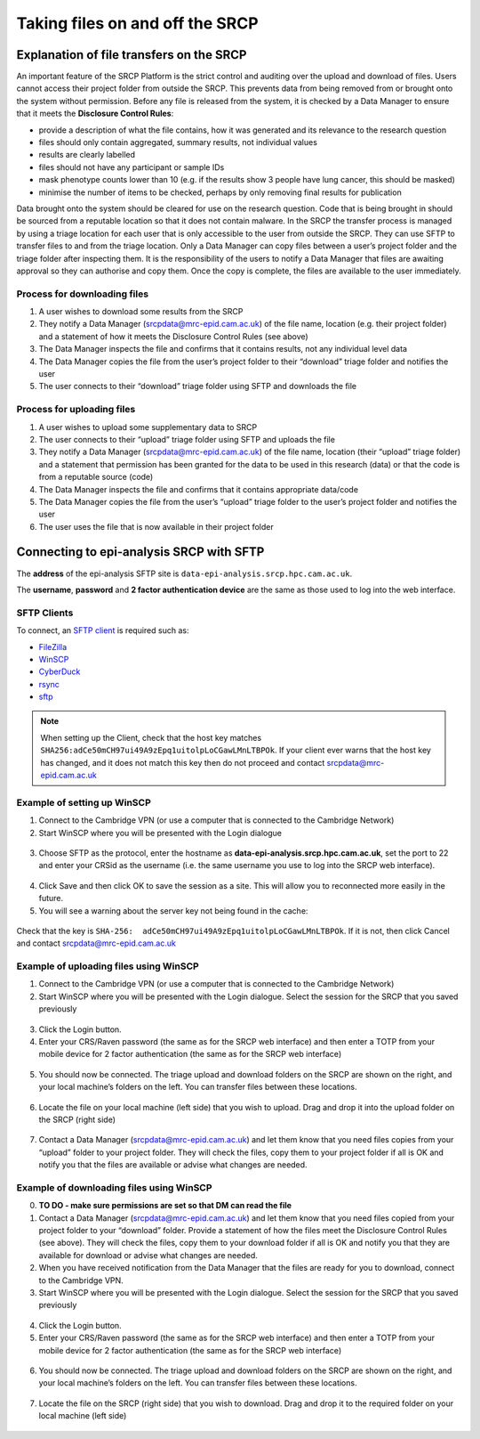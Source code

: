 .. _data-transfer:

Taking files on and off the SRCP
================================

Explanation of file transfers on the SRCP
-----------------------------------------

An important feature of the SRCP Platform is the strict control and auditing over the upload and download of files. Users cannot access their project folder from outside the SRCP. This prevents data from being removed from or brought onto the system without permission. Before any file is released from the system, it is checked by a Data Manager to ensure that it meets the **Disclosure Control Rules**:

-  provide a description of what the file contains, how it was generated
   and its relevance to the research question
-  files should only contain aggregated, summary results, not individual values
-  results are clearly labelled
-  files should not have any participant or sample IDs
-  mask phenotype counts lower than 10 (e.g. if the results show 3 people have lung cancer, this should be masked)
-  minimise the number of items to be checked, perhaps by only removing final results for publication

Data brought onto the system should be cleared for use on the research question. Code that is being brought in should be sourced from a reputable location so that it does not contain malware. In the SRCP the transfer process is managed by using a triage location for each user that is only accessible to the user from outside the SRCP. They can use SFTP to transfer files to and from the triage location. Only a Data Manager can copy files between a user’s project folder and the triage folder after inspecting them. It is the responsibility of the users to notify a Data Manager that files are awaiting approval so they can authorise and copy them. Once the copy is complete, the files are available to the user immediately.

.. figure:: ../../images/file-triage.png
  :scale: 70 %
  :alt: SRCP file triage process

Process for downloading files
~~~~~~~~~~~~~~~~~~~~~~~~~~~~~

1. A user wishes to download some results from the SRCP
2. They notify a Data Manager (srcpdata@mrc-epid.cam.ac.uk) of the file name, location (e.g. their project folder) and a statement of how it meets the Disclosure Control Rules (see above)
3. The Data Manager inspects the file and confirms that it contains results, not any individual level data
4. The Data Manager copies the file from the user’s project folder to their “download” triage folder and notifies the user
5. The user connects to their “download” triage folder using SFTP and downloads the file

Process for uploading files
~~~~~~~~~~~~~~~~~~~~~~~~~~~

1. A user wishes to upload some supplementary data to SRCP
2. The user connects to their “upload” triage folder using SFTP and uploads the file
3. They notify a Data Manager (srcpdata@mrc-epid.cam.ac.uk) of the file name, location (their “upload” triage folder) and a statement that permission has been granted for the data to be used in this research (data) or that the code is from a reputable source (code)
4. The Data Manager inspects the file and confirms that it contains appropriate data/code
5. The Data Manager copies the file from the user’s “upload” triage folder to the user’s project folder and notifies the user
6. The user uses the file that is now available in their project folder

.. _SFTP-client:
Connecting to epi-analysis SRCP with SFTP
-----------------------------------------

The **address** of the epi-analysis SFTP site is ``data-epi-analysis.srcp.hpc.cam.ac.uk``.

The **username**, **password** and **2 factor authentication device** are the same as those used to log into the web interface.

SFTP Clients
~~~~~~~~~~~~

To connect, an `SFTP client <https://www.sftp.net/clients>`__ is required such as:

-  `FileZilla <https://filezilla-project.org>`__
-  `WinSCP <https://winscp.net>`__
-  `CyberDuck <https://cyberduck.io>`__
-  `rsync <https://linux.die.net/man/1/rsync>`__
-  `sftp <https://linux.die.net/man/1/sftp>`__

.. note::
   When setting up the Client, check that the host key matches ``SHA256:adCe50mCH97ui49A9zEpq1uitolpLoCGawLMnLTBPOk``. If your client ever warns that the host key has changed, and it does not match this key then do not proceed and contact srcpdata@mrc-epid.cam.ac.uk

Example of setting up WinSCP
~~~~~~~~~~~~~~~~~~~~~~~~~~~~

1. Connect to the Cambridge VPN (or use a computer that is connected to the Cambridge Network)

2. Start WinSCP where you will be presented with the Login dialogue

.. figure:: ../../images/winscp-login.png
  :scale: 50 %
  :alt: WinSCP login page

3. Choose SFTP as the protocol, enter the hostname as **data-epi-analysis.srcp.hpc.cam.ac.uk**, set the port to 22 and enter your CRSid as the username (i.e. the same username you use to log into the SRCP web interface).

.. figure:: ../../images/winscp-setup.png
  :scale: 50 %
  :alt: WinSCP login settings

4. Click Save and then click OK to save the session as a site. This will allow you to reconnected more easily in the future.

5. You will see a warning about the server key not being found in the cache:

.. figure:: ../../images/unknown-server.png
  :scale: 50 %
  :alt: Unknown server

Check that the key is ``SHA-256:  adCe50mCH97ui49A9zEpq1uitolpLoCGawLMnLTBPOk``. If it is not, then click Cancel and contact srcpdata@mrc-epid.cam.ac.uk

.. _SFTP-upload:
Example of uploading files using WinSCP
~~~~~~~~~~~~~~~~~~~~~~~~~~~~~~~~~~~~~~~

1. Connect to the Cambridge VPN  (or use a computer that is connected to the Cambridge Network)

2. Start WinSCP where you will be presented with the Login dialogue. Select the session for the SRCP that you saved previously

.. figure:: ../../images/winscp-prev-login.png
  :scale: 50 %
  :alt: WinSCP saved login settings

3. Click the Login button.

4. Enter your CRS/Raven password (the same as for the SRCP web interface) and then enter a TOTP from your mobile device for 2 factor authentication (the same as for the SRCP web interface)

.. figure:: ../../images/winscp-totp.png
  :scale: 50 %
  :alt: WinSCP TOTP log in

5. You should now be connected. The triage upload and download folders on the SRCP are shown on the right, and your local machine’s folders on the left. You can transfer files between these locations.

.. figure:: ../../images/winscp-landing.png
  :scale: 50 %
  :alt: WinSCP landing page

6. Locate the file on your local machine (left side) that you wish to upload. Drag and drop it into the upload folder on the SRCP (right side)

.. figure:: ../../images/winscp-upload.png
  :scale: 50 %
  :alt: WinSCP file upload

7. Contact a Data Manager (srcpdata@mrc-epid.cam.ac.uk) and let them know that you need files copies from your “upload” folder to your project folder. They will check the files, copy them to your project folder if all is OK and notify you that the files are available or advise what changes are needed.

.. _SFTP-download:
Example of downloading files using WinSCP
~~~~~~~~~~~~~~~~~~~~~~~~~~~~~~~~~~~~~~~~~

0. **TO DO - make sure permissions are set so that DM can read the
   file**

1. Contact a Data Manager (srcpdata@mrc-epid.cam.ac.uk) and let them know that you need files copied from your project folder to your “download” folder. Provide a statement of how the files meet the Disclosure Control Rules (see above). They will check the files, copy them to your download folder if all is OK and notify you that they are available for download or advise what changes are needed.

2. When you have received notification from the Data Manager that the files are ready for you to download, connect to the Cambridge VPN.

3. Start WinSCP where you will be presented with the Login dialogue. Select the session for the SRCP that you saved previously

.. figure:: ../../images/winscp-prev-login.png
  :scale: 50 %
  :alt: WinSCRP saved login

4. Click the Login button.

5. Enter your CRS/Raven password (the same as for the SRCP web interface) and then enter a TOTP from your mobile device for 2 factor authentication (the same as for the SRCP web interface)

.. figure:: ../../images/winscp-totp.png
  :scale: 50 %
  :alt: WinSCRP TOTP login

6. You should now be connected. The triage upload and download folders on the SRCP are shown on the right, and your local machine’s folders on the left. You can transfer files between these locations.

.. figure:: ../../images/winscp-landing.png
  :scale: 50 %
  :alt: WinSCRP saved login

7. Locate the file on the SRCP (right side) that you wish to download. Drag and drop it to the required folder on your local machine (left side)

.. figure:: ../../images/winscp-download.png
  :scale: 50 %
  :alt: WinSCRP file download
